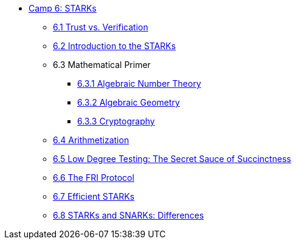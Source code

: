 * xref:index.adoc[Camp 6: STARKs]
    ** xref:trust_verification.adoc[6.1 Trust vs. Verification]
    ** xref:introduction_starks.adoc[6.2 Introduction to the STARKs]
    ** 6.3 Mathematical Primer
        *** xref:number_theory.adoc[6.3.1 Algebraic Number Theory]
        *** xref:geometry.adoc[6.3.2 Algebraic Geometry]
        *** xref:cryptography.adoc[6.3.3 Cryptography]
    ** xref:arithmetization.adoc[6.4 Arithmetization]
    ** xref:low_testing.adoc[6.5 Low Degree Testing: The Secret Sauce of Succinctness]
    ** xref:fri.adoc[6.6 The FRI Protocol]
    ** xref:efficient_starks.adoc[6.7 Efficient STARKs]
    ** xref:starks_snarks.adoc[6.8 STARKs and SNARKs: Differences]
    
